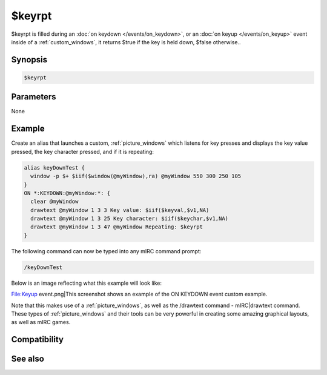 $keyrpt
=======

$keyrpt is filled during an :doc:`on keydown </events/on_keydown>`, or an :doc:`on keyup </events/on_keyup>` event inside of a :ref:`custom_windows`, it returns $true if the key is held down, $false otherwise..

Synopsis
--------

.. code:: text

    $keyrpt

Parameters
----------

None

Example
-------

Create an alias that launches a custom, :ref:`picture_windows` which listens for key presses and displays the key value pressed, the key character pressed, and if it is repeating:

.. code:: text

    alias keyDownTest {
      window -p $+ $iif($window(@myWindow),ra) @myWindow 550 300 250 105
    }
    ON *:KEYDOWN:@myWindow:*: {
      clear @myWindow
      drawtext @myWindow 1 3 3 Key value: $iif($keyval,$v1,NA)
      drawtext @myWindow 1 3 25 Key character: $iif($keychar,$v1,NA)
      drawtext @myWindow 1 3 47 @myWindow Repeating: $keyrpt
    }

The following command can now be typed into any mIRC command prompt:

.. code:: text

    /keyDownTest

Below is an image reflecting what this example will look like:

File:Keyup event.png|This screenshot shows an example of the ON KEYDOWN event custom example.

Note that this makes use of a :ref:`picture_windows`, as well as the /drawtext command - mIRC|drawtext command. These types of :ref:`picture_windows` and their tools can be very powerful in creating some amazing graphical layouts, as well as mIRC games.

Compatibility
-------------

.. compatibility:: 5.5

See also
--------

.. hlist::
    :columns: 4

    * :ref:`custom_windows`
    * :doc:`on keydown </events/on_keydown>`
    * :doc:`on keyup </events/on_keyup>`
    * :doc:`/drawtext </commands/drawtext>`
    * :doc:`$keychar </identifiers/keychar>`
    * :doc:`$keyval </identifiers/keyval>`

